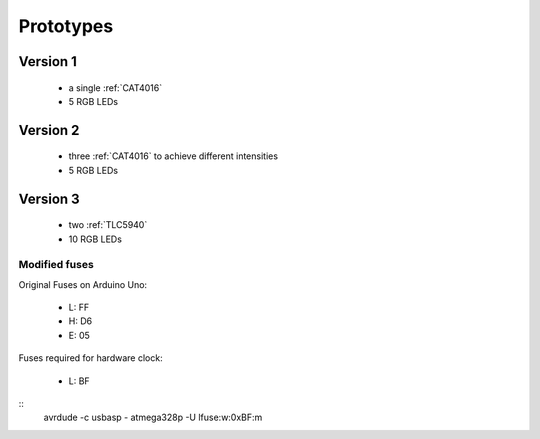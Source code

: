 
**********
Prototypes
**********

Version 1
=========

  - a single :ref:`CAT4016`
  - 5 RGB LEDs


Version 2
=========

  - three :ref:`CAT4016` to achieve different intensities
  - 5 RGB LEDs


Version 3
=========

  - two :ref:`TLC5940`
  - 10 RGB LEDs

Modified fuses
--------------

Original Fuses on Arduino Uno:

  - L: FF
  - H: D6
  - E: 05

Fuses required for hardware clock:

  - L: BF

::
    avrdude -c usbasp - atmega328p -U lfuse:w:0xBF:m

